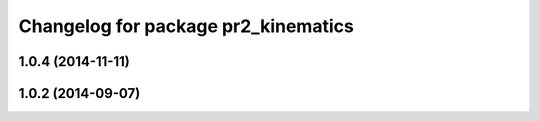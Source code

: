 ^^^^^^^^^^^^^^^^^^^^^^^^^^^^^^^^^^^^
Changelog for package pr2_kinematics
^^^^^^^^^^^^^^^^^^^^^^^^^^^^^^^^^^^^

1.0.4 (2014-11-11)
------------------

1.0.2 (2014-09-07)
------------------
